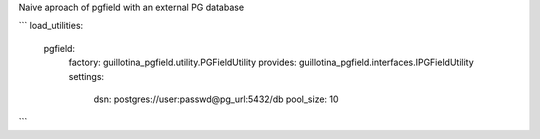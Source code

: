 Naive aproach of pgfield with an external PG database

```
load_utilities:
  pgfield:
    factory: guillotina_pgfield.utility.PGFieldUtility
    provides: guillotina_pgfield.interfaces.IPGFieldUtility
    settings:
      dsn: postgres://user:passwd@pg_url:5432/db
      pool_size: 10
```
